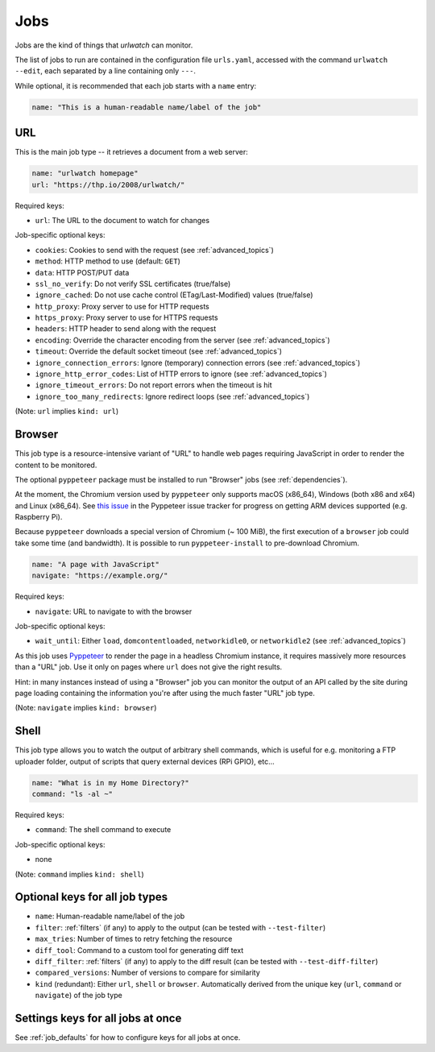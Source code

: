 .. _jobs:

Jobs
====

Jobs are the kind of things that `urlwatch` can monitor.

The list of jobs to run are contained in the configuration file ``urls.yaml``,
accessed with the command ``urlwatch --edit``, each separated by a line
containing only ``---``.

While optional, it is recommended that each job starts with a ``name`` entry:

.. code-block:: yaml

    name: "This is a human-readable name/label of the job"


URL
---

This is the main job type -- it retrieves a document from a web server:

.. code-block:: yaml

    name: "urlwatch homepage"
    url: "https://thp.io/2008/urlwatch/"

Required keys:

- ``url``: The URL to the document to watch for changes

Job-specific optional keys:

- ``cookies``: Cookies to send with the request (see :ref:`advanced_topics`)
- ``method``: HTTP method to use (default: ``GET``)
- ``data``: HTTP POST/PUT data
- ``ssl_no_verify``: Do not verify SSL certificates (true/false)
- ``ignore_cached``: Do not use cache control (ETag/Last-Modified) values (true/false)
- ``http_proxy``: Proxy server to use for HTTP requests
- ``https_proxy``: Proxy server to use for HTTPS requests
- ``headers``: HTTP header to send along with the request
- ``encoding``: Override the character encoding from the server (see :ref:`advanced_topics`)
- ``timeout``: Override the default socket timeout (see :ref:`advanced_topics`)
- ``ignore_connection_errors``: Ignore (temporary) connection errors (see :ref:`advanced_topics`)
- ``ignore_http_error_codes``: List of HTTP errors to ignore (see :ref:`advanced_topics`)
- ``ignore_timeout_errors``: Do not report errors when the timeout is hit
- ``ignore_too_many_redirects``: Ignore redirect loops (see :ref:`advanced_topics`)

(Note: ``url`` implies ``kind: url``)


Browser
-------

This job type is a resource-intensive variant of "URL" to handle web pages
requiring JavaScript in order to render the content to be monitored.

The optional ``pyppeteer`` package must be installed to run "Browser" jobs
(see :ref:`dependencies`).

At the moment, the Chromium version used by ``pyppeteer`` only supports
macOS (x86_64), Windows (both x86 and x64) and Linux (x86_64). See
`this issue <https://github.com/pyppeteer/pyppeteer/issues/155>`__ in the
Pyppeteer issue tracker for progress on getting ARM devices supported
(e.g. Raspberry Pi).

Because ``pyppeteer`` downloads a special version of Chromium (~ 100 MiB),
the first execution of a ``browser`` job could take some time (and bandwidth).
It is possible to run ``pyppeteer-install`` to pre-download Chromium.

.. code-block:: yaml

   name: "A page with JavaScript"
   navigate: "https://example.org/"

Required keys:

- ``navigate``: URL to navigate to with the browser

Job-specific optional keys:

- ``wait_until``:  Either ``load``, ``domcontentloaded``, ``networkidle0``, or ``networkidle2`` (see :ref:`advanced_topics`)


As this job uses `Pyppeteer <https://github.com/pyppeteer/pyppeteer>`__
to render the page in a headless Chromium instance, it requires massively
more resources than a "URL" job. Use it only on pages where ``url`` does not
give the right results.

Hint: in many instances instead of using a "Browser" job you can
monitor the output of an API called by the site during page loading
containing the information you're after using the much faster "URL" job type.

(Note: ``navigate`` implies ``kind: browser``)


Shell
-----

This job type allows you to watch the output of arbitrary shell commands,
which is useful for e.g. monitoring a FTP uploader folder, output of
scripts that query external devices (RPi GPIO), etc...

.. code-block:: yaml

   name: "What is in my Home Directory?"
   command: "ls -al ~"

Required keys:

- ``command``: The shell command to execute

Job-specific optional keys:

- none

(Note: ``command`` implies ``kind: shell``)


Optional keys for all job types
-------------------------------

- ``name``: Human-readable name/label of the job
- ``filter``: :ref:`filters` (if any) to apply to the output (can be tested with ``--test-filter``)
- ``max_tries``: Number of times to retry fetching the resource
- ``diff_tool``: Command to a custom tool for generating diff text
- ``diff_filter``: :ref:`filters` (if any) to apply to the diff result (can be tested with ``--test-diff-filter``)
- ``compared_versions``: Number of versions to compare for similarity
- ``kind`` (redundant): Either ``url``, ``shell`` or ``browser``.  Automatically derived from the unique key (``url``, ``command`` or ``navigate``) of the job type


Settings keys for all jobs at once
----------------------------------

See :ref:`job_defaults` for how to configure keys for all jobs at once.
